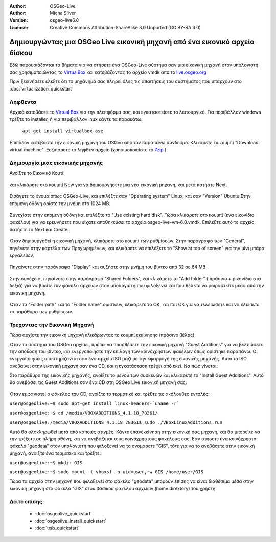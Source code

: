 :Author: OSGeo-Live
:Author: Micha Silver
:Version: osgeo-live6.0
:License: Creative Commons Attribution-ShareAlike 3.0 Unported  (CC BY-SA 3.0)

********************************************************************************
Δημιουργώντας μια OSGeo Live εικονική μηχανή από ένα εικονικό αρχείο δίσκου
********************************************************************************

Εδώ παρουσιάζονται τα βήματα για να στήσετε ένα OSGeo-Live σύστημα σαν μια εικονική μηχανή στον υπολογιστή σας χρησιμοποιώντας το `VirtualBox <http://www.virtualbox.org/>`_ και κατεβάζοντας το αρχείο vmdk από το `live.osgeo.org <http://live.osgeo.org/en/download.html>`_

Πριν ξεκινήσετε ελέξτε ότι το μηχάνημά σας πληρεί όλες τις απαιτήσεις του συστήματος που υπάρχουν στο :doc:`virtualization_quickstart`

Ληφθέντα
--------------------------------------------------------------------------------
Αρχικά κατεβάστε το `Virtual Box <http://www.virtualbox.org/>`_ για την πλατφόρμα σας, και εγκαταστείστε το λειτουργικό. Για περιβάλλον windows τρέξτε το installer, ή για περιβάλλον lnux κάντε τα παρακάτω:

  ``apt-get install virtualbox-ose``


Επιπλέον κατεβάστε την εικονική μηχανή του OSGeo από τον παραπάνω σύνδεσμο. Κλικάρετε το κουμπί "Download virtual machine". Ξεζιπάρετε το ληφθέν αρχείο (χρησιμοποιείστε το `7zip <http://www.7-zip.org>`_ ).

Δημιουργία μιας εικονικής μηχανής
--------------------------------------------------------------------------------
Ανοίξτε το Εικονικό Κουτί

  .. image:: ../../images/screenshots/800x600/virtualbox.png
    :scale: 50 %

και κλικάρετε στο κουμπί New για να δημιουργήσετε μια νέα εικονική μηχανή, και μετά πατήστε Next.

  .. image:: ../../images/screenshots/800x600/virtualbox_select_name.png
    :scale: 70 %

Εισάγετε το όνομα όπως OSGeo-Live, και επιλέξτε σαν "Operating system" Linux, και σαν "Version" Ubuntu
Στην επόμενη οθόνη ορίστε την μνήμη στο 1024 MB.

  .. image:: ../../images/screenshots/800x600/vmdk_memory.jpg
         :scale: 65 %

Συνεχίστε στην επόμενη οθόνη και επιλέξτε το "Use existing hard disk". Τώρα κλικάρετε στο κουμπί (ένα εικονίδιο φακέλου) για να ερευνήσετε που είχατε αποθηκεύσει το αρχείο osgeo-live-vm-6.0.vmdk. Επιλέξτε αυτό το αρχείο, πατήστε το Next και Create.

  .. image:: ../../images/screenshots/800x600/vmdk_disk.jpg
              :scale: 65 %

Όταν δημιουργηθεί η εικονική μηχανή, κλικάρετε στο κουμπί των ρυθμίσεων. Στην παράγραφο των "General", πηγένετε στην καρτέλα των Προχωρημένων, και κλικάρετε να επιλέξετε το "Show at top of screen" για την μίνι μπάρα εργαλείων.

  .. image:: ../../images/screenshots/800x600/vmdk_general_advanced.jpg
              :scale: 65 %

Πηγαίνετε στην παράγραφο "Display" και αυξήστε στην μνήμη του βίντεο από 32 σε 64 MB.

  .. image:: ../../images/screenshots/800x600/vmdk_display.jpg
              :scale: 65 %

Στην συνέχεια, πηγαίνετε στην παράγραφο "Shared Folders", και κλικάρετε το "Add folder" ( πράσινο + ρικονίδιο στα δεξιά) για να βρείτε τον φάκελο αρχείων στον υπολογιστή που φιλοξενεί και που θέλετε να μοιραστείτε μέσα από την εικονική μηχανή.

 .. image:: ../../images/screenshots/800x600/vmdk_shared_folders.jpg
                  :scale: 65 %


Όταν το "Folder path" και το "Folder name" οριστούν, κλικάρετε το OK, και παι ΟΚ για να τελειώσετε και να κλείσετε το παράθυρο των ρυθμίσεων.



Τρέχοντας την Εικονική Μηχανή
--------------------------------------------------------------------------------
Τώρα αρχίστε την εικονική μηχανή κλικάρωντας το κουμπί εκκίνησης (πράσινο βέλος).

Όταν το σύστημα του OSGeo αρχίσει, πρέπει να προσθέσετε την εικονική μηχανή "Guest Additions" για να βελτιώσετε την απόδοση του βίντεο, και ενεργοποιήστε την επιλογή των κοινόχρηστων φακέλων όπως ορίστηκε παραπάνω. Οι ενεργοποιήσεις υποστηρίζονται σαν ένα αρχείο ISO μαζί με την εφαρμογή της εικονικής μηχανής. Αυτό το ISO ανεβαίνει στην εικονική μηχανή σαν ένα CD, και η εγκατάσταση τρέχει από εκεί. Να πως γίνεται:  

Στο παράθυρο της εικονικής μηχανής, ανοίξτε το μενού των συσκευών και κλικάρετε το "Install Guest Additions". Αυτό θα ανεβάσει τις Guest Additions σαν ένα CD στη OSGeo Live εικονική μηχανή σας.

  .. image:: ../../images/screenshots/800x600/vmdk_guest_additions.jpg
                   :scale: 80 %

Όταν εμφανιστεί ο φάκελος του CD, ανοίξτε το τερματικό και τρέξτε τις ακόλουθες εντολές:

``user@osgeolive:~$ sudo apt-get install linux-headers-`uname -r```

``user@osgeolive:~$ cd /media/VBOXADDITIONS_4.1.18_78361/``

``user@osgeolive:/media/VBOXADDITIONS_4.1.18_78361$ sudo ./VBoxLinuxAdditions.run``

Αυτό θα ολοκληρωθεί μετά από κάποιες στιγμές. Κάντε επανεκκίνηση στην εικονική σας μηχανή, και θα μπορείτε να την τρέξετε σε πλήρη οθόνη, και να ανεβάζεται τους κοινόχρηστους φακέλους σας. Εάν στήσετε ένα κοινόχρηστο φάκελο "geodata" στον υπολογιστή που φιλοξενεί να το ονομάσετε "GIS", τότε για να το ανεβάσετε στην εικονική μηχανή, ανοίξτε ένα τερματικό και τρέξτε: 

``user@osgeolive:~$ mkdir GIS``

``user@osgeolive:~$ sudo mount -t vboxsf -o uid=user,rw GIS /home/user/GIS``

Τώρα τα αρχεία στην μηχανή που φιλοξενεί στο φάκελο "geodata" μπορούν επίσης να είναι διαθέσιμα μέσα στην εικονική μηχανή στο φάκελο "GIS" στου βασικού φακέλου αρχείων (home dirextory) του χρήστη.



Δείτε επίσης:
--------------------------------------------------------------------------------

 * :doc:`osgeolive_quickstart`
 * :doc:`osgeolive_install_quickstart`
 * :doc:`usb_quickstart`

